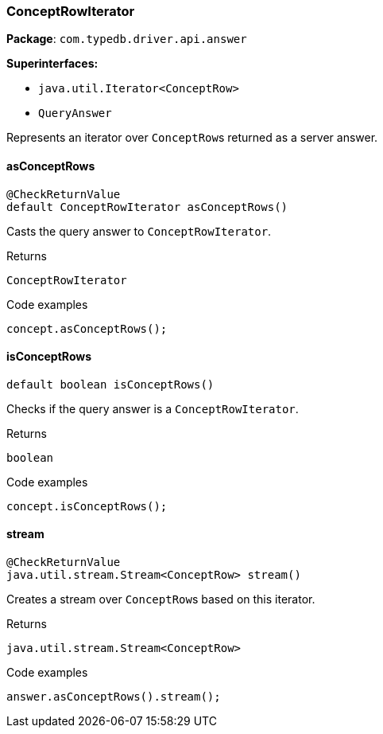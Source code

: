 [#_ConceptRowIterator]
=== ConceptRowIterator

*Package*: `com.typedb.driver.api.answer`

*Superinterfaces:*

* `java.util.Iterator<ConceptRow>`
* `QueryAnswer`

Represents an iterator over ``ConceptRow``s returned as a server answer.

// tag::methods[]
[#_ConceptRowIterator_asConceptRows_]
==== asConceptRows

[source,java]
----
@CheckReturnValue
default ConceptRowIterator asConceptRows()
----

Casts the query answer to ``ConceptRowIterator``. 


[caption=""]
.Returns
`ConceptRowIterator`

[caption=""]
.Code examples
[source,java]
----
concept.asConceptRows();
----

[#_ConceptRowIterator_isConceptRows_]
==== isConceptRows

[source,java]
----
default boolean isConceptRows()
----

Checks if the query answer is a ``ConceptRowIterator``. 


[caption=""]
.Returns
`boolean`

[caption=""]
.Code examples
[source,java]
----
concept.isConceptRows();
----

[#_ConceptRowIterator_stream_]
==== stream

[source,java]
----
@CheckReturnValue
java.util.stream.Stream<ConceptRow> stream()
----

Creates a stream over ``ConceptRow``s based on this iterator. 


[caption=""]
.Returns
`java.util.stream.Stream<ConceptRow>`

[caption=""]
.Code examples
[source,java]
----
answer.asConceptRows().stream();
----

// end::methods[]


